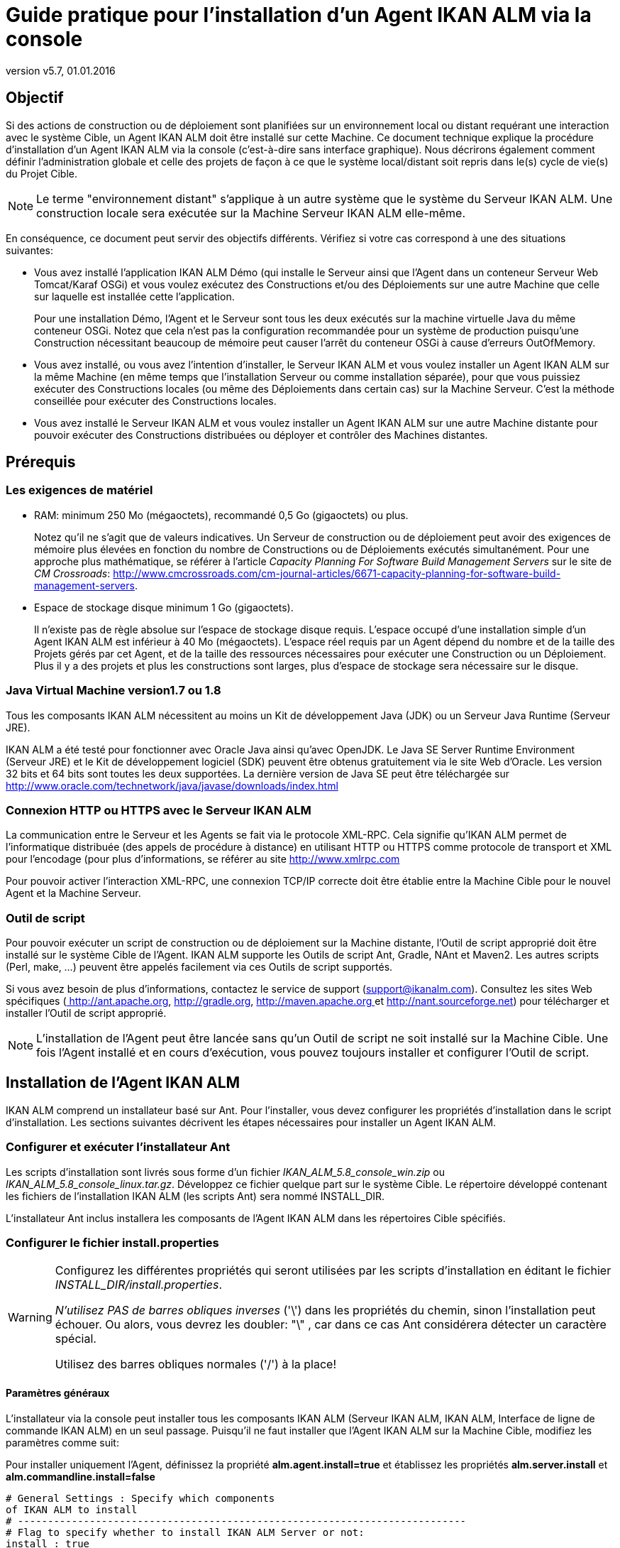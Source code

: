 // The imagesdir attribute is only needed to display images during offline editing. Antora neglects the attribute.
:imagesdir: ../images
:description: Agent Installation Howto (French)
:revnumber: v5.7
:revdate: 01.01.2016

= Guide pratique pour l'installation d'un Agent IKAN ALM via la console

== Objectif

Si des actions de construction ou de déploiement sont planifiées sur un environnement local ou distant requérant une interaction avec le système Cible, un Agent IKAN ALM doit être installé sur cette Machine.
Ce document technique explique la procédure d'installation d'un Agent IKAN ALM via la console (c'est-à-dire sans interface graphique). Nous décrirons également comment définir l'administration globale et celle des projets de façon à ce que le système local/distant soit repris dans le(s) cycle de vie(s) du Projet Cible. 

[NOTE]
====
Le terme "environnement distant" s'applique à un autre système que le système du Serveur IKAN ALM.
Une construction locale sera exécutée sur la Machine Serveur IKAN ALM elle-même.
====

En conséquence, ce document peut servir des objectifs différents.
Vérifiez si votre cas correspond à une des situations suivantes:

* Vous avez installé l'application IKAN ALM Démo (qui installe le Serveur ainsi que l'Agent dans un conteneur Serveur Web Tomcat/Karaf OSGi) et vous voulez exécutez des Constructions et/ou des Déploiements sur une autre Machine que celle sur laquelle est installée cette l'application.
+
Pour une installation Démo, l'Agent et le Serveur sont tous les deux exécutés sur la machine virtuelle Java du même conteneur OSGi.
Notez que cela n'est pas la configuration recommandée pour un système de production puisqu'une Construction nécessitant beaucoup de mémoire peut causer l'arrêt du conteneur OSGi à cause d'erreurs OutOfMemory. 
* Vous avez installé, ou vous avez l'intention d'installer, le Serveur IKAN ALM et vous voulez installer un Agent IKAN ALM sur la même Machine (en même temps que l'installation Serveur ou comme installation séparée), pour que vous puissiez exécuter des Constructions locales (ou même des Déploiements dans certain cas) sur la Machine Serveur. C'est la méthode conseillée pour exécuter des Constructions locales.
* Vous avez installé le Serveur IKAN ALM et vous voulez installer un Agent IKAN ALM sur une autre Machine distante pour pouvoir exécuter des Constructions distribuées ou déployer et contrôler des Machines distantes.

[[_prerequisites]]
== Prérequis

=== Les exigences de matériel

* RAM: minimum 250 Mo (mégaoctets), recommandé 0,5 Go (gigaoctets) ou plus.
+
Notez qu'il ne s'agit que de valeurs indicatives.
Un Serveur de construction ou de déploiement peut avoir des exigences de mémoire plus élevées en fonction du nombre de Constructions ou de Déploiements exécutés simultanément.
Pour une approche plus mathématique, se référer à l'article _Capacity Planning For Software Build Management
Servers_ sur le site de __CM Crossroads__: http://www.cmcrossroads.com/cm-journal-articles/6671-capacity-planning-for-software-build-management-servers[
http://www.cmcrossroads.com/cm-journal-articles/6671-capacity-planning-for-software-build-management-servers].
* Espace de stockage disque minimum 1 Go (gigaoctets).
+
Il n'existe pas de règle absolue sur l'espace de stockage disque requis.
L'espace occupé d'une installation simple d'un Agent IKAN ALM est inférieur à 40 Mo (mégaoctets). L'espace réel requis par un Agent dépend du nombre et de la taille des Projets gérés par cet Agent, et de la taille des ressources nécessaires pour exécuter une Construction ou un Déploiement.
Plus il y a des projets et plus les constructions sont larges, plus d'espace de stockage sera nécessaire sur le disque.


=== Java Virtual Machine version1.7 ou 1.8

Tous les composants IKAN ALM nécessitent au moins un Kit de développement Java (JDK) ou un Serveur Java Runtime (Serveur JRE).

IKAN ALM a été testé pour fonctionner avec Oracle Java ainsi qu'avec OpenJDK.
Le Java SE Server Runtime Environment (Serveur JRE) et le Kit de développement logiciel (SDK) peuvent être obtenus gratuitement via le site Web d'Oracle.
Les version 32 bits et 64 bits sont toutes les deux supportées.
La dernière version de Java SE peut être téléchargée sur http://www.oracle.com/technetwork/java/javase/downloads/index.html 

=== Connexion HTTP ou HTTPS avec le Serveur IKAN ALM 

La communication entre le Serveur et les Agents se fait via le protocole XML-RPC.
Cela signifie qu'IKAN ALM permet de l'informatique distribuée (des appels de procédure à distance) en utilisant HTTP ou HTTPS comme protocole de transport et XML pour l'encodage (pour plus d'informations, se référer au site http://www.xmlrpc.com

Pour pouvoir activer l'interaction XML-RPC, une connexion TCP/IP correcte doit être établie entre la Machine Cible pour le nouvel Agent et la Machine Serveur. 

=== Outil de script

Pour pouvoir exécuter un script de construction ou de déploiement sur la Machine distante, l'Outil de script approprié doit être installé sur le système Cible de l'Agent.
IKAN ALM supporte les Outils de script Ant, Gradle, NAnt et Maven2.
Les autres scripts (Perl, make, ...) peuvent être appelés facilement via ces Outils de script supportés.

Si vous avez besoin de plus d'informations, contactez le service de support (support@ikanalm.com). Consultez les sites Web spécifiques (http://ant.apache.org[
 http://ant.apache.org], http://gradle.org[
 http://gradle.org], http://maven.apache.org[
 http://maven.apache.org ]et http://nant.sourceforge.net[
 http://nant.sourceforge.net]) pour télécharger et installer l'Outil de script approprié.

[NOTE]
====
L'installation de l'Agent peut être lancée sans qu'un Outil de script ne soit installé sur la Machine Cible.
Une fois l'Agent installé et en cours d'exécution, vous pouvez toujours installer et configurer l'Outil de script. 
====

== Installation de l'Agent IKAN ALM

IKAN ALM comprend un installateur basé sur Ant.
Pour l'installer, vous devez configurer les propriétés d'installation dans le script d'installation.
Les sections suivantes décrivent les étapes nécessaires pour installer un Agent IKAN ALM.

[[_chddhegc]]
=== Configurer et exécuter l'installateur Ant

Les scripts d'installation sont livrés sous forme d'un fichier _IKAN_ALM_5.8_console_win.zip_ ou __IKAN_ALM_5.8_console_linux.tar.gz__.
Développez ce fichier quelque part sur le système Cible.
Le répertoire développé contenant les fichiers de l'installation IKAN ALM (les scripts Ant) sera nommé INSTALL_DIR.

L'installateur Ant inclus installera les composants de l'Agent IKAN ALM dans les répertoires Cible spécifiés.

=== Configurer le fichier install.properties

[WARNING]
--
Configurez les différentes propriétés qui seront utilisées par les scripts d'installation en éditant le fichier __INSTALL_DIR/install.properties__.

_N'utilisez PAS de barres obliques inverses_ ('\') dans les propriétés du chemin, sinon l'installation peut échouer.
Ou alors, vous devrez les doubler: "\" , car dans ce cas Ant considérera détecter un caractère spécial.

Utilisez des barres obliques normales ('/') à la place!
--

==== Paramètres généraux

L'installateur via la console peut installer tous les composants IKAN ALM (Serveur IKAN ALM, IKAN ALM, Interface de ligne de commande IKAN ALM) en un seul passage.
Puisqu'il ne faut installer que l'Agent IKAN ALM sur la Machine Cible, modifiez les paramètres comme suit:

Pour installer uniquement l'Agent, définissez la propriété *alm.agent.install=true* et établissez les propriétés *alm.server.install* et *alm.commandline.install=false* 

[source]
----
# General Settings : Specify which components
of IKAN ALM to install
# ---------------------------------------------------------------------------
# Flag to specify whether to install IKAN ALM Server or not:
install : true
# no install : false
alm.server.install=false
# Flag to specify whether to install the IKAN ALM Agent or
not : install : true
# no install : false
alm.agent.install=true
# Flag to specify whether to install the IKAN ALM Commandline
or not : install : true
# no install : false
alm.commandline.install=false
----

Une autre propriété générale permet de définir la communication sécurisée via HTTPS entre les composants IKAN ALM.
N'établissez cette propriété à "true" que si le Serveur IKAN ALM a également été défini pour supporter une communication sécurisée.
Le document _HowToALM 5.8_Secure.pdf_ décrit comment définir la communication sécurisée entre les différents composant d'IKAN ALM. 

[source]
----
# Flag to specify whether the communication
between the IKAN ALM components must
# be secured. Note that if one IKAN ALM component is installed
secured, all components
# must be installed secured.
alm.xmlrpc.secure=false
----

==== Propriétés de l'Agent 

Modifiez les propriétés nécessaires pour réussir l'installation de l'Agent IKAN ALM.

[cols="1,1", frame="topbot", options="header"]
|===
| Propriété
| Explication


|

alm.agent.installLocation
|

L'emplacement où l'Agent sera installé, par exemple,``/opt/ikan/alm`` ou ``C:/alm``.

Dans la suite de ce guide, cet emplacement s'appellera ALM_HOME. 

|

alm.agent.javaHome
|

L'emplacement de la Machine Virtuelle Java est utilisé pour lancer l'Agent.

Cela peut être un JDK Java ou un Serveur JRE, version 1.7.x ou 1.8.x (voir <<_prerequisites>>).

Par exemple: ``D:/java/jdk1.8 or /opt/java/jdk1.8``. 

_Note:_ Sous Unix ou Linux, spécifiez le chemin réel de l'installation Java (ne spécifiez pas de symlink) car l'installation vérifiera l'existence de certains jars spécifiques avec le chemin saisi.

|

alm.agent.agentPort
|

Le Port écouté par l'Agent.
La valeur par défaut est "20020".

Si vous modifiez cette valeur, vous devez également modifier, dans l'Administration globale d'IKAN ALM,  la propriété "Agent Port" de la machine représentant cet Agent.

|

alm.agent.serverHost
|

Le nom de Machine (ou l'Adresse IP) de la Machine Serveur IKAN ALM.

L'Agent essaiera de se connecter au Serveur en utilisant ce nom ou cette Adresse IP et en utilisant le protocole HTTP ou HTTPS.

La valeur par défaut est "localhost".

|

alm.agent.serverPort
|

Le Port écouté par le Serveur IKAN ALM.

L'Agent essaiera de se connecter au Serveur via ce Port.
La valeur par défaut est "20021".

Vous pouvez vérifier ce paramètre dans la section Administration globale d'IKAN ALM.

. Naviguez vers _Administration globale > Paramètres système_
+
Onglet __Environnement local__: la valeur du champ "Serveur IKAN ALM" représente la Machine Serveur IKAN ALM
. Naviguez vers _Administration globale > Machines > Aperçu_
+
Vérifiez la propriété "Port du Serveur" de la Machine Serveur IKAN ALM. 


|


alm.agent.hostname
|

Optionnel.

Laissez ce champ vide sauf si vous voulez écraser le nom de Machine automatiquement détecté de l'Agent.

Par exemple, si vous voulez utiliser un nom de domaine complet, tel que `almAgent.your.domain` pour la communication avec le Serveur IKAN ALM.
Il est important que le nom de Machine saisi corresponde au nom DHCP de la Machine Agent (spécifié dans l'interface IKAN ALM).

|

alm.agent.hostaddress
|

Optionnel.

Laissez ce champ vide sauf si vous voulez écraser l'adresse IP automatiquement détectée de l'Agent.

Par exemple, si vous voulez utiliser une adresse IP différente des adresses IP internes pour la communication avec le Serveur IKAN ALM.
Il est important que l'adresse IP saisie corresponde à l'adresse IP de la Machine Agent (spécifiée dans l'interface IKAN ALM).
|===


Voici les numéros de port qui sont spécifiques au conteneur Karaf dans lequel est hébergé l'Agent IKAN ALM.
En principe vous ne devez pas modifier ces numéros de port sauf en cas de conflits.
Pour plus d`'informations, se référer à la documentation concernant Karaf Container 4.0: https://karaf.apache.org/manual/latest/#_instances/

[cols="1,1", frame="topbot", options="header"]
|===
| Propriété
| Explication


|

alm.agent.karaf.rmiRegistryPort
|

Port de Karaf RMI Registry.

La valeur par défaut est "1099". 

|

alm.agent.karaf.rmiServerPort
|

Port de Karaf RMI Server.

La valeur par défaut est "44444". 

|

alm.agent.karaf.sshPort
|

Port de Karaf SSH

La valeur par défaut est "8101". 

|

alm.agent.logfilepath
|

Le chemin relatif du journal Karaf du journal de l'Agent IKAN ALM.

Ce paramètre est utilisé par le Serveur IKAN ALM au moment d'afficher la Trace de la Machine d'un Agent dans la fenêtre "Statut détaillé de la Machine".
|===


Voici un exemple d'une configuration d'installation d'un Agent:

[source]
----
# ---------------------------------------------------------------------------
# IKAN ALM Agent Settings, when alm.agent.install=true :
# ---------------------------------------------------------------------------
# Destination folder of the IKAN ALM Agent files :
# Recommended : use the IKAN ALM Server installLocation
alm.agent.installLocation=C:/alm
# Java Runtime to run the IKAN ALM Agent with (may be JRE
or JDK):
alm.agent.javaHome=d:/java/jdk1.8
# IKAN ALM Agent Runtime parameters :
# agentPort : port Agent should be listening on (default=20020)
# serverPort : port Server is listening on (default=20021)
# serverHost : host Server is running on (default=localhost)
# hostname: optional, leave empty unless you want to override
the system hostname
# retrieved as InetAddress.getHostName(), e.g. to use a fully
qualified domain name like 
# almAgent.your.domain for communication with the IKAN ALM
server
# hostaddress: optional, leave empty unless you want to override
the system hostaddress
# retrieved as InetAddress.getHostAddress(), e.g. to use a
IP Address which differs from 
# the internal IP Address for communication with the IKAN
ALM server
alm.agent.agentPort=20020
alm.agent.serverHost=localhost
alm.agent.serverPort=20021
alm.agent.hostname=
alm.agent.hostaddress=
# Karaf ports, no need to change unless you have port conflicts
alm.agent.karaf.rmiRegistryPort=1099
alm.agent.karaf.rmiServerPort=44444
alm.agent.karaf.sshPort=8101
# relative path to the Karaf log of the IKAN ALM Agent
alm.agent.logfilepath=log/alm_agent.log
----

Vérifiez les paramètres de l'Agent ALM avant d'exécuter l'installateur.

_Astuce:_ ne supprimez pas le fichier _install.properties_ après l'installation.
Vous pouvez le réutiliser pour des installations futures d'IKAN ALM.

==== Exécuter l'installateur Ant

Normalement, le script d'installation détecte le défaut système JAVA_HOME et utilise ce défaut pour lancer l'installation.
Si la détection échoue, vous devez modifier le fichier _INSTALL_DIR\install.cmd_ (Windows) ou _INSTALL_DIR/install.sh_ (Unix/Linux) et pointer JAVA_HOME vers le répertoire d'installation d'un Java Runtime, par exemple, `SET JAVA_HOME=D:\java\jdk1.8`

Ou sur une Machine Unix/Linux: `JAVA_HOME="/opt/jdk1.8`

Avant de commencer l'installation, vérifiez une dernière fois les paramètres d'installation:

. Vérifiez encore une fois les emplacements d'installation.
. Assurez-vous que l'utilisateur exécutant l'installation dispose des droits d'écriture sur les emplacements requis.
. Si le Contrôle de compte d'utilisateur (UAC) est activé (Windows Vista et supérieur), la fenêtre de commande nécessite des droits d'accès d'Administrateur (l'intitulé de la fenêtre doit commencer par "Administrateur:"). Si la fenêtre de commande ne dispose pas de droits d'accès d'Administrateur, l'installation pourrait réussir, mais l'Agent IKAN ALM ne sera pas enregistré comme Service Windows.



image::figure1.png[,704,385] 

Exécutez le fichier _INSTALL_DIR/install.cmd_ (Windows) ou _INSTALL_DIR/install.sh_ (Unix/Linux), de préférence à partir d'une fenêtre de commande MSDOS ou d'une fenêtre de terminal pour que vous puissiez suivre le progrès des différentes tâches.

Si l'installation réussit, le message "BUILD SUCCESSFUL" s'affichera.

=== Démarrer l'Agent IKAN ALM

==== Linux/Unix

Lancez le script shell qui est installé sous: ``ALM_HOME/daemons/agent/startAgent.sh``.

Utilisez la commande `ALM_HOME
/daemons/agent/stopAgent.sh` pour arrêter l'Agent IKAN ALM.

==== Commande Windows

Lancez le fichier de commande qui est installé sous: ``ALM_HOME/daemons/agent/startAgent.cmd``.

==== Service Windows

Par défaut, l'Agent est enregistré comme un service Windows qui sera démarré automatiquement lors de la mise en marche du système. 

Alternativement, vous pouvez vérifier le service via __Démarrer
> Paramètres > Panneau de configuration >Outils d'administration
> Services__.

Le nom de service de l'Agent est "IKAN ALM 5.8 Agent".

==== Journaux

Toutes les activités de l'Agent IKAN ALM sont enregistrées dans un fichier journal dont l'emplacement est spécifié dans le fichier de propriétés de configuration log4j suivant: __ALM_HOME/daemons/agent/karaf/etc/org.ops4j.pax.logging.cfg__.

Normalement, le fichier FileAppender Log4j spécifie l'emplacement par défaut du journal comme suit: "`${karaf.base}/log/karaf.log`" ce qui signifie: _ALM_HOME /daemons/agent/karaf/log/karaf.log_

Notez que le fichier de configuration de l'Agent  ALM_HOME /daemons/agent/karaf/etc/agent.cfg a une propriété qui pointe également vers le fichier journal de l'Agent _alm.agent.logfilepath=log/alm_agent.log_

Ce paramètre est utilisé par le Serveur IKAN ALM au moment d'afficher la Trace de la Machine d'un Agent dans la fenêtre "Statut détaillé de la Machine". Notez que ce paramètre doit correspondre à l'emplacement actuel du fichier journal de l'Agent spécifié dans le fichier __org.ops4j.pax.logging.cfg__.

Si l'Agent IKAN ALM est exécuté comme un Service Windows, un fichier journal de service additionnel nommé "wrapper.log" est créé.
Les paramètres de l'emplacement du journal, la taille et les autres propriétés du journal sont spécifiés dans le fichier de configuration du service: _ALM_HOME /daemons/agent/karaf/etc/karaf-wrapper.conf_
[[_uninstalling]]
== Désinstaller IKAN ALM

Pour complètement désinstaller un agent IKAN ALM de votre système, faites ce qui suit:


. Normalement, le script de désinstallation détecte le système JAVA_HOME par défaut et utilise ce défaut pour lancer la désinstallation.
+
Si la détection échoue, vous devrez modifier le fichier _INSTALL_DIR\uninstall.cmd_ (Windows) ou _INSTALL_DIR/uninstall.sh_ (Unix/Linux) et pointer JAVA_HOME vers le répertoire d'installation d'un Java Runtime.
+
Par exemple: `SET JAVA_HOME=D:\java\jdk1.8`
+
Ou sur une Machine Unix/Linux: `JAVA_HOME="/opt/jdk1.8"`
. Ensuite, configurez le fichier INSTALL_DIR/uninstall.properties.
+
Spécifiez __alm.agent.uninstall=true__.
Comme vous désinstallez uniquement l'Agent, assurez-vous que les paramètres _alm.server.uninstall_ and _alm.commandline.uninstall_ sont tous les deux établis à __false__.
+
Établissez _alm.agent.installLocation_ à l'emplacement d'installation spécifié dans __INSTALL_DIR/install.properties__.
. Finalement, exécutez le désinstalleur. 
+
Exécutez _INSTALL_DIR/uninstall.cmd_ (Windows) ou _INSTALL_DIR/uninstall.sh_ (Linux/Unix).
. Si le Contrôle de compte d'utilisateur (UAC) est activé (Windows Vista et supérieur), la fenêtre de commande nécessite des droits d'accès d'Administrateur (l'intitulé de la fenêtre doit commencer par "Administrateur:").
+
Si la fenêtre de commande ne dispose pas de droits d'accès d'Administrateur, la désinstallation pourrait réussir, mais l'Agent IKAN ALM ne sera pas supprimé comme Service Windows.


== Mettre à jour IKAN ALM

La procédure générale d'actualisation d'IKAN ALM est très simple.
D'abord vous devez sauvegarder l'installation.
Ensuite, réinstallez l'application avec une version supérieure.

Si le processus de mise à jour échoue, vous pouvez restaurer la sauvegarde et continuer à utiliser la version précédente d'IKAN ALM (et contacter le service de support).

Tout d'abord vous devez mettre à jour le Serveur IKAN ALM et la Base de données (en fonction du type d'installation Serveur effectuée (graphique ou via une console)). Vous trouverez la procédure pour ce faire dans les documents _IKAN ALM
5.8 Installation guide_FR.pdf_ ou __HowToALM
5.8_Tomcat_Install_FR.pdf__.

[NOTE]
====
Pour des raisons de sécurité, il est hautement recommandé de sauvegarder le répertoire ALM_HOME dans sa totalité.

L'expérience nous a montré que, parfois, il faut restaurer une configuration comme par exemple un paramètre de sécurité ou la configuration des journaux.
====

. Arrêtez l'Agent IKAN ALM et effectuez une sauvegarde.
+
Cela est important pour vous assurer que vous disposez de la dernière version de tout.
. Désinstaller l'Agent IKAN ALM distant
+
Configurez et exécutez l'installateur sur la Machine Agent IKAN ALM.
+
Vous trouverez plus d'informations sur cette procédure dans la section <<_uninstalling>>.
+
__Astuce:__ Sauvegardez une copie du fichier _INSTALL_DIR/install.properties_ après avoir exécuté l'installation.
Vous pouvez réutiliser les valeurs dans le fichier si vous devez configurer l'installateur pour une nouvelle version.
Veillez à ne pas écraser le vieux fichier __install.properties__! Certaines propriétés peuvent être renommées, supprimées ou ajoutées.
. Configurez et exécutez l'installateur de la version plus récente de l'Agent ALM.
+
Pour plus d`'informations, se référer à la section indiquée <<_chddhegc>>.
